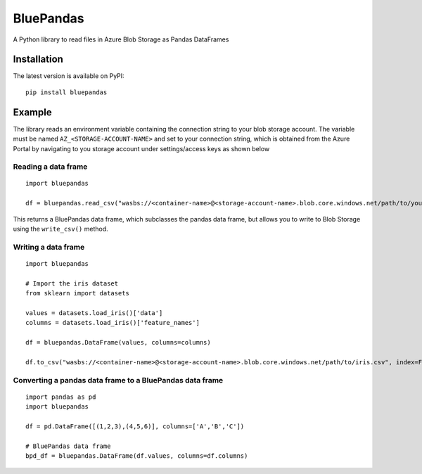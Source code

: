 ===========
BluePandas |build|_ |release|_
===========

A Python library to read files in Azure Blob Storage as Pandas DataFrames

Installation
-------------

The latest version is available on PyPI::

    pip install bluepandas

Example
--------

The library reads an environment variable containing the connection string to your
blob storage account. The variable must be named ``AZ_<STORAGE-ACCOUNT-NAME>``  
and set to your connection string, which is obtained from the Azure Portal by 
navigating to you storage account under settings/access keys as shown below


.. image:: http://i67.tinypic.com/25sljxt.png

Reading a data frame
~~~~~~~~~~~~~~~~~~~~~~
::
    
    import bluepandas

    df = bluepandas.read_csv("wasbs://<container-name>@<storage-account-name>.blob.core.windows.net/path/to/your.csv")

This returns a BluePandas data frame, which subclasses the pandas data frame, but allows you to write to Blob Storage using the ``write_csv()`` method. 

Writing a data frame
~~~~~~~~~~~~~~~~~~~~~~
::
    
    import bluepandas
    
    # Import the iris dataset
    from sklearn import datasets
    
    values = datasets.load_iris()['data']
    columns = datasets.load_iris()['feature_names']
    
    df = bluepandas.DataFrame(values, columns=columns)
    
    df.to_csv("wasbs://<container-name>@<storage-account-name>.blob.core.windows.net/path/to/iris.csv", index=False)
    
Converting a pandas data frame to a BluePandas data frame
~~~~~~~~~~~~~~~~~~~~~~~~~~~~~~~~~~~~~~~~~~~~~~~~~~~~~~~~~~~~~
::
    
    import pandas as pd
    import bluepandas
    
    df = pd.DataFrame([(1,2,3),(4,5,6)], columns=['A','B','C'])
    
    # BluePandas data frame
    bpd_df = bluepandas.DataFrame(df.values, columns=df.columns)
    

.. |build| image:: https://dev.azure.com/nihil0/bluepandas/_apis/build/status/nihil0.bluepandas
.. _build: https://dev.azure.com/nihil0/bluepandas/_build/latest?definitionId=1

.. |release| image:: https://vsrm.dev.azure.com/nihil0/_apis/public/Release/badge/6b10a683-55d0-4844-a53d-e972b2f200b6/1/1
.. _release: https://dev.azure.com/nihil0/bluepandas/_releases2?definitionId=1&view=mine&_a=releases


